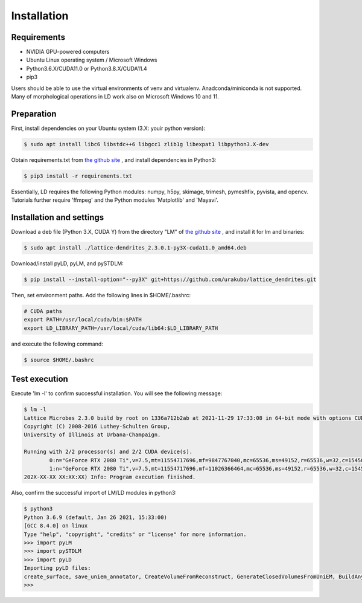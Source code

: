 ============
Installation
============

Requirements
============
* NVIDIA GPU-powered computers
* Ubuntu Linux operating system / Microsoft Windows
* Python3.6.X/CUDA11.0 or Python3.8.X/CUDA11.4
* pip3

Users should be able to use the virtual environments of venv and virtualenv. Anadconda/miniconda is not supported.
Many of morphological operations in LD work also on Microsoft Windows 10 and 11.

Preparation
===========

First, install dependencies on your Ubuntu system (3.X: youir python version):

.. code-block:: bash

    $ sudo apt install libc6 libstdc++6 libgcc1 zlib1g libexpat1 libpython3.X-dev

Obtain requirements.txt from `the github site <https://github.com/urakubo/lattice_dendrites.git>`_ , and install dependencies in Python3:

.. code-block:: bash

    $ pip3 install -r requirements.txt

Essentially, LD requires the following Python modules: numpy, h5py, skimage, trimesh, pymeshfix, pyvista, and opencv. Tutorials further require 'ffmpeg' and the Python modules 'Matplotlib' and 'Mayavi'.

Installation and settings
=========================

Download a deb file (Python 3.X, CUDA Y) from the directory "LM" of `the github site <https://github.com/urakubo/lattice_dendrites.git>`_ , and install it for lm and binaries:

.. code-block:: bash

    $ sudo apt install ./lattice-dendrites_2.3.0.1-py3X-cuda11.0_amd64.deb

Download/install pyLD, pyLM, and pySTDLM:

.. code-block:: bash

    $ pip install --install-option="--py3X" git+https://github.com/urakubo/lattice_dendrites.git


Then, set environment paths. Add the following lines in $HOME/.bashrc:


.. code-block:: bash

	# CUDA paths
	export PATH=/usr/local/cuda/bin:$PATH
	export LD_LIBRARY_PATH=/usr/local/cuda/lib64:$LD_LIBRARY_PATH


and execute the following command:

.. code-block:: bash

    $ source $HOME/.bashrc


Test execution
==============

Execute 'lm -l' to confirm successful installation. You will see the following message:

.. code-block:: bash

	$ lm -l
	Lattice Microbes 2.3.0 build by root on 1336a712b2ab at 2021-11-29 17:33:08 in 64-bit mode with options CUDA MPD:MAPPED_OVERFLOWS MPD:GLOBAL_S_MATRIX MPD:FREAKYFAST.
	Copyright (C) 2008-2016 Luthey-Schulten Group,
	University of Illinois at Urbana-Champaign.

	Running with 2/2 processor(s) and 2/2 CUDA device(s).
  		0:n="GeForce RTX 2080 Ti",v=7.5,mt=11554717696,mf=9847767040,mc=65536,ms=49152,r=65536,w=32,c=1545000
		1:n="GeForce RTX 2080 Ti",v=7.5,mt=11554717696,mf=11026366464,mc=65536,ms=49152,r=65536,w=32,c=1545000
	202X-XX-XX XX:XX:XX) Info: Program execution finished.

Also, confirm the successful import of LM/LD modules in python3:

.. code-block:: bash

	$ python3
	Python 3.6.9 (default, Jan 26 2021, 15:33:00)
	[GCC 8.4.0] on linux
	Type "help", "copyright", "credits" or "license" for more information.
	>>> import pyLM
	>>> import pySTDLM
	>>> import pyLD
	Importing pyLD files:
	create_surface, save_uniem_annotator, CreateVolumeFromReconstruct, GenerateClosedVolumesFromUniEM, BuildAnyShape, RotateVolume, utils, get_labeled_concs
	>>>

